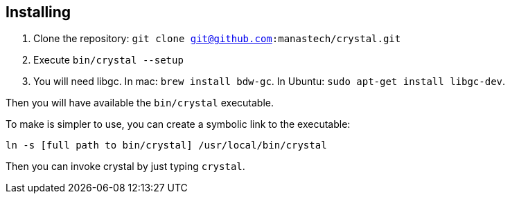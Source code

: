 == Installing ==

  1. Clone the repository: `git clone git@github.com:manastech/crystal.git`
  2. Execute `bin/crystal --setup`
  3. You will need libgc. In mac: `brew install bdw-gc`. In Ubuntu: `sudo apt-get install libgc-dev`.

Then you will have available the `bin/crystal` executable.

To make is simpler to use, you can create a symbolic link to the executable:

[source,sh]
-----------
ln -s [full path to bin/crystal] /usr/local/bin/crystal
-----------

Then you can invoke crystal by just typing `crystal`.

